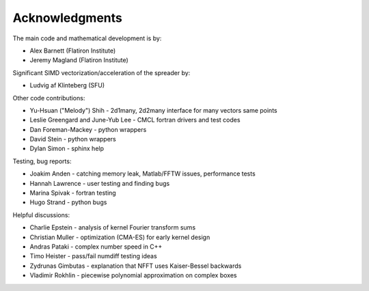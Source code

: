 Acknowledgments
===============

The main code and mathematical development is by:

* Alex Barnett (Flatiron Institute)
* Jeremy Magland (Flatiron Institute)
    
Significant SIMD vectorization/acceleration of the spreader by:

* Ludvig af Klinteberg (SFU)

Other code contributions:

* Yu-Hsuan ("Melody") Shih - 2d1many, 2d2many interface for many vectors same points
* Leslie Greengard and June-Yub Lee - CMCL fortran drivers and test codes
* Dan Foreman-Mackey - python wrappers
* David Stein - python wrappers
* Dylan Simon - sphinx help
  
Testing, bug reports:

* Joakim Anden - catching memory leak, Matlab/FFTW issues, performance tests
* Hannah Lawrence - user testing and finding bugs
* Marina Spivak - fortran testing
* Hugo Strand - python bugs
  
Helpful discussions:

* Charlie Epstein - analysis of kernel Fourier transform sums
* Christian Muller - optimization (CMA-ES) for early kernel design
* Andras Pataki - complex number speed in C++
* Timo Heister - pass/fail numdiff testing ideas
* Zydrunas Gimbutas - explanation that NFFT uses Kaiser-Bessel backwards
* Vladimir Rokhlin - piecewise polynomial approximation on complex boxes
